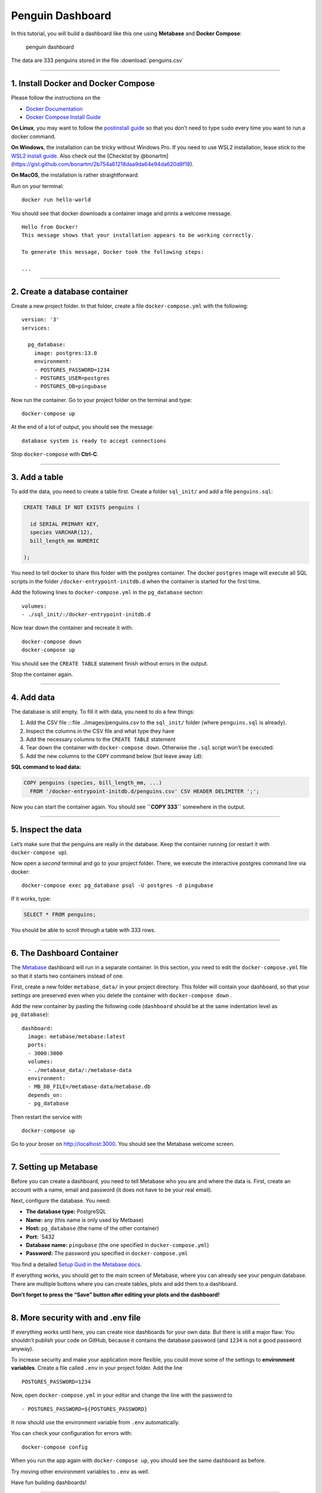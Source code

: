 Penguin Dashboard
=================

In this tutorial, you will build a dashboard like this one using
**Metabase** and **Docker Compose**:

.. figure:: penguin_dashboard.png
   :alt: penguin dashboard

   penguin dashboard

The data are 333 penguins stored in the file :download:`penguins.csv`

--------------

1. Install Docker and Docker Compose
------------------------------------

Please follow the instructions on the

-  `Docker Documentation <https://docs.docker.com/>`__
-  `Docker Compose Install
   Guide <https://docs.docker.com/compose/install/>`__

**On Linux**, you may want to follow the `postinstall
guide <https://docs.docker.com/install/linux/linux-postinstall/#manage-docker-as-a-non-root-user>`__
so that you don’t need to type ``sudo`` every time you want to run a
docker command.

**On Windows**, the installation can be tricky without Windows Pro. If
you need to use WSL2 installation, lease stick to the `WSL2 install
guide <https://docs.docker.com/docker-for-windows/wsl/>`__. Also check
out the [Checklist by
@bonartm](https://gist.github.com/bonartm/2b754a61218daa9da64e94da620d8f18).

**On MacOS**, the installation is rather straightforward.

Run on your terminal:

::

   docker run hello-world

You should see that docker downloads a container image and prints a
welcome message.

::

   Hello from Docker!
   This message shows that your installation appears to be working correctly.

   To generate this message, Docker took the following steps:

   ...

--------------

2. Create a database container
------------------------------

Create a new project folder. In that folder, create a file
``docker-compose.yml`` with the following:

::

   version: '3'
   services:

     pg_database:
       image: postgres:13.0
       environment:
       - POSTGRES_PASSWORD=1234
       - POSTGRES_USER=postgres
       - POSTGRES_DB=pingubase

Now run the container. Go to your project folder on the terminal and
type:

::

   docker-compose up

At the end of a lot of output, you should see the message:

::

   database system is ready to accept connections

Stop ``docker-compose`` with **Ctrl-C**.

--------------

3. Add a table
--------------

To add the data, you need to create a table first. Create a folder
``sql_init/`` and add a file ``penguins.sql``:

.. code:: sql

   CREATE TABLE IF NOT EXISTS penguins (

     id SERIAL PRIMARY KEY,
     species VARCHAR(12),
     bill_length_mm NUMERIC

   );    

You need to tell docker to share this folder with the postgres
container. The docker ``postgres`` image will execute all SQL scripts in
the folder ``/docker-entrypoint-initdb.d`` when the container is started
for the first time.

Add the following lines to ``docker-compose.yml`` in the ``pg_database``
section:

::

   volumes:
   - ./sql_init/:/docker-entrypoint-initdb.d

Now tear down the container and recreate it with:

::

   docker-compose down
   docker-compose up

You should see the ``CREATE TABLE`` statement finish without errors in
the output.

Stop the container again.

--------------

4. Add data
-----------

The database is still empty. To fill it with data, you need to do a few
things:

1. Add the CSV file :::file ../images/penguins.csv to the ``sql_init/``
   folder (where ``penguins.sql`` is already).
2. Inspect the columns in the CSV file and what type they have
3. Add the necessary columns to the ``CREATE TABLE`` statement
4. Tear down the container with ``docker-compose down``. Otherwise the
   ``.sql`` script won’t be executed.
5. Add the new columns to the ``COPY`` command below (but leave away
   ``id``):

**SQL command to load data:**

.. code:: sql

   COPY penguins (species, bill_length_mm, ...) 
     FROM '/docker-entrypoint-initdb.d/penguins.csv' CSV HEADER DELIMITER ';';
     

Now you can start the container again. You should see **``COPY 333``**
somewhere in the output.

--------------

5. Inspect the data
-------------------

Let’s make sure that the penguins are really in the database. Keep the
container running (or restart it with ``docker-compose up``).

Now open a *second* terminal and go to your project folder. There, we
execute the interactive postgres command line via docker:

::

   docker-compose exec pg_database psql -U postgres -d pingubase

If it works, type:

.. code:: sql

   SELECT * FROM penguins;

You should be able to scroll through a table with 333 rows.

--------------

6. The Dashboard Container
--------------------------

The `Metabase <https://www.metabase.com>`__ dashboard will run in a
separate container. In this section, you need to edit the
``docker-compose.yml`` file so that it starts two containers instead of
one.

First, create a new folder ``metabase_data/`` in your project directory.
This folder will contain your dashboard, so that your settings are
preserved even when you delete the container with
``docker-compose down`` .

Add the new container by pasting the following code (``dashboard``
should be at the same indentation level as ``pg_database``):

::

   dashboard:
     image: metabase/metabase:latest
     ports:
     - 3000:3000
     volumes:
     - ./metabase_data/:/metabase-data
     environment:
     - MB_DB_FILE=/metabase-data/metabase.db
     depends_on:
     - pg_database

Then restart the service with

::

   docker-compose up

Go to your broser on http://localhost:3000. You should see the Metabase
welcome screen.

--------------

7. Setting up Metabase
----------------------

Before you can create a dashboard, you need to tell Metabase who you are
and where the data is. First, create an account with a name, email and
password (it does not have to be your real email).

Next, configure the database. You need:

-  **The database type:** PostgreSQL
-  **Name:** any (this name is only used by Metbase)
-  **Host:** ``pg_database`` (the name of the other container)
-  **Port:** \`5432
-  **Database name:** ``pingubase`` (the one specified in
   ``docker-compose.yml``)
-  **Password:** The password you specified in ``docker-compose.yml``

You find a detailed `Setup Guid in the Metabase
docs <https://www.metabase.com/docs/latest/setting-up-metabase.html>`__.

If everything works, you should get to the main screen of Metabase,
where you can already see your penguin database. There are multiple
buttons where you can create tables, plots and add them to a dashboard.

**Don’t forget to press the “Save” button after editing your plots and
the dashboard!**

--------------

8. More security with and .env file
-----------------------------------

If everything works until here, you can create nice dashboards for your
own data. But there is still a major flaw: You shouldn’t publish your
code on GitHub, because it contains the database password (and ``1234``
is not a good password anyway).

To increase security and make your application more flexible, you could
move some of the settings to **environment variables**. Create a file
called ``.env`` in your project folder. Add the line

::

   POSTGRES_PASSWORD=1234

Now, open ``docker-compose.yml`` in your editor and change the line with
the password to

::

   - POSTGRES_PASSWORD=${POSTGRES_PASSWORD}

It now should use the environment variable from ``.env`` automatically.

You can check your configuration for errors with:

::

   docker-compose config

When you run the app again with ``docker-compose up``, you should see
the same dashboard as before.

Try moving other environment variables to ``.env`` as well.

Have fun building dashboards!

--------------

9. Extra hints
--------------

Here is a complete list of all files in the project folder (the ``metabase.db`` files are created automatically):

::

   pingubase_project/
       docker-compose.yml
       metabase_data/
           metabase.db/
               metabase.db.mv.db
               metabase.db.trace.db
       sql_init/
           penguins.csv
           penguins.sql
